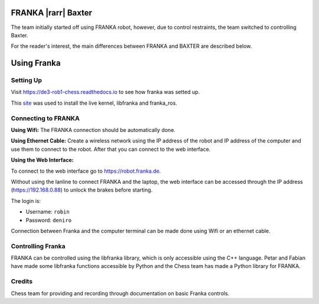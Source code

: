 FRANKA |rarr| Baxter
====================

The team initially started off using FRANKA robot, however, due to control restraints, the team switched to controlling Baxter.

For the reader's interest, the main differences between FRANKA and BAXTER are described below.

.. figure:: nstatic/robot_diff.png
    :align: center
    :figclass: align-center


Using Franka
============

.. figure:: nstatic/arm_sketch.png
    :align: center
    :figclass: align-center


Setting Up
^^^^^^^^^^

Visit https://de3-rob1-chess.readthedocs.io to see how franka was setted up.

This `site <https://frankaemika.github.io>`_ was used to install the live kernel, libfranka and franka_ros.

Connecting to FRANKA
^^^^^^^^^^^^^^^^^^^^

**Using Wifi:** The FRANKA connection should be automatically done.

**Using Ethernet Cable:** Create a wireless network using the IP address of the robot and IP address of the computer and use them to connect to the robot. After that you can connect to the web interface.

**Using the Web Interface:**

To connect to the web interface go to https://robot.franka.de.

Without using the lanline to connect FRANKA and the laptop, the web interface can be accessed through the IP address (https://192.168.0.88) to unlock the brakes before starting.

The login is:

* Username: ``robin``
* Password: ``deniro``

Connection between Franka and the computer terminal can be made done using Wifi or an ethernet cable.

Controlling Franka
^^^^^^^^^^^^^^^^^^

FRANKA can be controlled using the libfranka library, which is only accessible using the C++ language. Petar and Fabian have made some libfranka functions accessible by Python and the Chess team has made a Python library for FRANKA.


Credits
^^^^^^^
Chess team for providing and recording through documentation on basic Franka controls.
